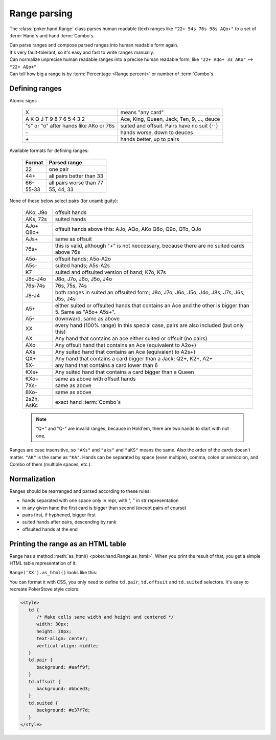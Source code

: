 Range parsing
=============

The :class:`poker.hand.Range` class parses human readable (text) ranges like ``"22+ 54s 76s 98s AQo+"`` to a set of :term:`Hand`\ s and
hand :term:`Combo`\ s.

| Can parse ranges and compose parsed ranges into human readable form again.
| It's very fault-tolerant, so it's easy and fast to write ranges manually.
| Can normalize unprecise human readable ranges into a precise human readable form, like ``"22+ AQo+ 33 AKo"`` --> ``"22+ AQo+"``
| Can tell how big a range is by :term:`Percentage <Range percent>` or number of :term:`Combo`\ s.


Defining ranges
---------------

Atomic signs

    +----------------------------------------+-------------------------------------------------+
    |                   X                    |                 means "any card"                |
    +----------------------------------------+-------------------------------------------------+
    | A K Q J T 9 8 7 6 5 4 3 2              | Ace, King, Queen, Jack, Ten, 9, ..., deuce      |
    +----------------------------------------+-------------------------------------------------+
    | "s" or "o" after hands like AKo or 76s | suited and offsuit. Pairs have no suit (``''``) |
    +----------------------------------------+-------------------------------------------------+
    | `-`                                    | hands worse, down to deuces                     |
    +----------------------------------------+-------------------------------------------------+
    | `+`                                    | hands better, up to pairs                       |
    +----------------------------------------+-------------------------------------------------+

Available formats for defining ranges:

    +--------+--------------------------+
    | Format |       Parsed range       |
    +========+==========================+
    | 22     | one pair                 |
    +--------+--------------------------+
    | 44+    | all pairs better than 33 |
    +--------+--------------------------+
    | 66-    | all pairs worse than 77  |
    +--------+--------------------------+
    | 55-33  | 55, 44, 33               |
    +--------+--------------------------+

None of these below select pairs (for unambiguity):

    +------------+-------------------------------------------------------------------+
    |  AKo, J9o  |                           offsuit hands                           |
    +------------+-------------------------------------------------------------------+
    | AKs, 72s   | suited hands                                                      |
    +------------+-------------------------------------------------------------------+
    | AJo+       | offsuit hands above this: AJo, AQo, AKo                           |
    | Q8o+       | Q8o, Q9o, QTo, QJo                                                |
    +------------+-------------------------------------------------------------------+
    | AJs+       | same as offsuit                                                   |
    +------------+-------------------------------------------------------------------+
    |            | this is valid, although "+" is not neccessary,                    |
    | 76s+       | because there are no suited cards above 76s                       |
    +------------+-------------------------------------------------------------------+
    | A5o-       | offsuit hands; A5o-A2o                                            |
    +------------+-------------------------------------------------------------------+
    | A5s-       | suited hands; A5s-A2s                                             |
    +------------+-------------------------------------------------------------------+
    | K7         | suited and offsuited version of hand; K7o, K7s                    |
    +------------+-------------------------------------------------------------------+
    | J8o-J4o    | J8o, J7o, J6o, J5o, J4o                                           |
    +------------+-------------------------------------------------------------------+
    | 76s-74s    | 76s, 75s, 74s                                                     |
    +------------+-------------------------------------------------------------------+
    | J8-J4      | both ranges in suited an offsuited form;                          |
    |            | J8o, J7o, J6o, J5o, J4o, J8s, J7s, J6s, J5s, J4s                  |
    +------------+-------------------------------------------------------------------+
    | A5+        | either suited or offsuited hands that contains an Ace             |
    |            | and the other is bigger than 5. Same as "A5o+ A5s+".              |
    +------------+-------------------------------------------------------------------+
    | A5-        | downward, same as above                                           |
    +------------+-------------------------------------------------------------------+
    | XX         | every hand (100% range)                                           |
    |            | In this special case, pairs are also included (but only this)     |
    +------------+-------------------------------------------------------------------+
    | AX         | Any hand that contains an ace either suited or offsuit (no pairs) |
    +------------+-------------------------------------------------------------------+
    | AXo        | Any offsuit hand that contains an Ace (equivalent to A2o+)        |
    +------------+-------------------------------------------------------------------+
    | AXs        | Any suited hand that contains an Ace (equivalent to A2s+)         |
    +------------+-------------------------------------------------------------------+
    | QX+        | Any hand that contains a card bigger than a Jack; Q2+, K2+, A2+   |
    +------------+-------------------------------------------------------------------+
    | 5X-        | any hand that contains a card lower than 6                        |
    +------------+-------------------------------------------------------------------+
    | KXs+       | Any suited hand that contains a card bigger than a Queen          |
    +------------+-------------------------------------------------------------------+
    | KXo+       | same as above with offsuit hands                                  |
    +------------+-------------------------------------------------------------------+
    | 7Xs-       | same as above                                                     |
    +------------+-------------------------------------------------------------------+
    | 8Xo-       | same as above                                                     |
    +------------+-------------------------------------------------------------------+
    | 2s2h, AsKc | exact hand :term:`Combo`\ s                                       |
    +------------+-------------------------------------------------------------------+

    .. note::
        "Q+" and "Q-" are invalid ranges, because in Hold'em, there are two hands to start with not one.

Ranges are case insensitive, so ``"AKs"`` and ``"aks"`` and ``"aKS"`` means the same.
Also the order of the cards doesn't matter. ``"AK"`` is the same as ``"KA"``.
Hands can be separated by space (even multiple), comma, colon or semicolon, and Combo of them (multiple spaces, etc.).


Normalization
-------------

Ranges should be rearranged and parsed according to these rules:

- hands separated with one space only in repr, with ", " in str representation
- in any given hand the first card is bigger than second (except pairs of course)
- pairs first, if hyphened, bigger first
- suited hands after pairs, descending by rank
- offsuited hands at the end


Printing the range as an HTML table
-----------------------------------

Range has a method :meth:`as_html() <poker.hand.Range.as_html>`. When you print the result of that, you get a simple HTML table representation of it.

``Range('XX').as_html()`` looks like this:

.. raw:: html

   <table class="range"><tr><td class="pair">AA</td><td class="suited">AKs</td><td class="suited">AQs</td><td class="suited">AJs</td><td class="suited">ATs</td><td class="suited">A9s</td><td class="suited">A8s</td><td class="suited">A7s</td><td class="suited">A6s</td><td class="suited">A5s</td><td class="suited">A4s</td><td class="suited">A3s</td><td class="suited">A2s</td></tr><tr><td class="offsuit">AKo</td><td class="pair">KK</td><td class="suited">KQs</td><td class="suited">KJs</td><td class="suited">KTs</td><td class="suited">K9s</td><td class="suited">K8s</td><td class="suited">K7s</td><td class="suited">K6s</td><td class="suited">K5s</td><td class="suited">K4s</td><td class="suited">K3s</td><td class="suited">K2s</td></tr><tr><td class="offsuit">AQo</td><td class="offsuit">KQo</td><td class="pair">QQ</td><td class="suited">QJs</td><td class="suited">QTs</td><td class="suited">Q9s</td><td class="suited">Q8s</td><td class="suited">Q7s</td><td class="suited">Q6s</td><td class="suited">Q5s</td><td class="suited">Q4s</td><td class="suited">Q3s</td><td class="suited">Q2s</td></tr><tr><td class="offsuit">AJo</td><td class="offsuit">KJo</td><td class="offsuit">QJo</td><td class="pair">JJ</td><td class="suited">JTs</td><td class="suited">J9s</td><td class="suited">J8s</td><td class="suited">J7s</td><td class="suited">J6s</td><td class="suited">J5s</td><td class="suited">J4s</td><td class="suited">J3s</td><td class="suited">J2s</td></tr><tr><td class="offsuit">ATo</td><td class="offsuit">KTo</td><td class="offsuit">QTo</td><td class="offsuit">JTo</td><td class="pair">TT</td><td class="suited">T9s</td><td class="suited">T8s</td><td class="suited">T7s</td><td class="suited">T6s</td><td class="suited">T5s</td><td class="suited">T4s</td><td class="suited">T3s</td><td class="suited">T2s</td></tr><tr><td class="offsuit">A9o</td><td class="offsuit">K9o</td><td class="offsuit">Q9o</td><td class="offsuit">J9o</td><td class="offsuit">T9o</td><td class="pair">99</td><td class="suited">98s</td><td class="suited">97s</td><td class="suited">96s</td><td class="suited">95s</td><td class="suited">94s</td><td class="suited">93s</td><td class="suited">92s</td></tr><tr><td class="offsuit">A8o</td><td class="offsuit">K8o</td><td class="offsuit">Q8o</td><td class="offsuit">J8o</td><td class="offsuit">T8o</td><td class="offsuit">98o</td><td class="pair">88</td><td class="suited">87s</td><td class="suited">86s</td><td class="suited">85s</td><td class="suited">84s</td><td class="suited">83s</td><td class="suited">82s</td></tr><tr><td class="offsuit">A7o</td><td class="offsuit">K7o</td><td class="offsuit">Q7o</td><td class="offsuit">J7o</td><td class="offsuit">T7o</td><td class="offsuit">97o</td><td class="offsuit">87o</td><td class="pair">77</td><td class="suited">76s</td><td class="suited">75s</td><td class="suited">74s</td><td class="suited">73s</td><td class="suited">72s</td></tr><tr><td class="offsuit">A6o</td><td class="offsuit">K6o</td><td class="offsuit">Q6o</td><td class="offsuit">J6o</td><td class="offsuit">T6o</td><td class="offsuit">96o</td><td class="offsuit">86o</td><td class="offsuit">76o</td><td class="pair">66</td><td class="suited">65s</td><td class="suited">64s</td><td class="suited">63s</td><td class="suited">62s</td></tr><tr><td class="offsuit">A5o</td><td class="offsuit">K5o</td><td class="offsuit">Q5o</td><td class="offsuit">J5o</td><td class="offsuit">T5o</td><td class="offsuit">95o</td><td class="offsuit">85o</td><td class="offsuit">75o</td><td class="offsuit">65o</td><td class="pair">55</td><td class="suited">54s</td><td class="suited">53s</td><td class="suited">52s</td></tr><tr><td class="offsuit">A4o</td><td class="offsuit">K4o</td><td class="offsuit">Q4o</td><td class="offsuit">J4o</td><td class="offsuit">T4o</td><td class="offsuit">94o</td><td class="offsuit">84o</td><td class="offsuit">74o</td><td class="offsuit">64o</td><td class="offsuit">54o</td><td class="pair">44</td><td class="suited">43s</td><td class="suited">42s</td></tr><tr><td class="offsuit">A3o</td><td class="offsuit">K3o</td><td class="offsuit">Q3o</td><td class="offsuit">J3o</td><td class="offsuit">T3o</td><td class="offsuit">93o</td><td class="offsuit">83o</td><td class="offsuit">73o</td><td class="offsuit">63o</td><td class="offsuit">53o</td><td class="offsuit">43o</td><td class="pair">33</td><td class="suited">32s</td></tr><tr><td class="offsuit">A2o</td><td class="offsuit">K2o</td><td class="offsuit">Q2o</td><td class="offsuit">J2o</td><td class="offsuit">T2o</td><td class="offsuit">92o</td><td class="offsuit">82o</td><td class="offsuit">72o</td><td class="offsuit">62o</td><td class="offsuit">52o</td><td class="offsuit">42o</td><td class="offsuit">32o</td><td class="pair">22</td></tr></table>


You can format it with CSS, you only need to define ``td.pair``, ``td.offsuit`` and ``td.suited`` selectors.
It's easy to recreate PokerStove style colors:

.. code-block:: html

   <style>
      td {
         /* Make cells same width and height and centered */
         width: 30px;
         height: 30px;
         text-align: center;
         vertical-align: middle;
      }
      td.pair {
         background: #aaff9f;
      }
      td.offsuit {
         background: #bbced3;
      }
      td.suited {
         background: #e37f7d;
      }
   </style>

.. raw:: html

   <style>
      #styled_range td {
         width: 30px;
         height: 30px;
         text-align: center;
         vertical-align: middle;
      }
      #styled_range td.pair {
         background: #aaff9f;
      }
      #styled_range td.offsuit {
         background: #bbced3;
      }
      #styled_range td.suited {
         background: #e37f7d;
      }
   </style>
   <table id="styled_range" class="range"><tr><td class="pair">AA</td><td class="suited">AKs</td><td class="suited">AQs</td><td class="suited">AJs</td><td class="suited">ATs</td><td class="suited">A9s</td><td class="suited">A8s</td><td class="suited">A7s</td><td class="suited">A6s</td><td class="suited">A5s</td><td class="suited">A4s</td><td class="suited">A3s</td><td class="suited">A2s</td></tr><tr><td class="offsuit">AKo</td><td class="pair">KK</td><td class="suited">KQs</td><td class="suited">KJs</td><td class="suited">KTs</td><td class="suited">K9s</td><td class="suited">K8s</td><td class="suited">K7s</td><td class="suited">K6s</td><td class="suited">K5s</td><td class="suited">K4s</td><td class="suited">K3s</td><td class="suited">K2s</td></tr><tr><td class="offsuit">AQo</td><td class="offsuit">KQo</td><td class="pair">QQ</td><td class="suited">QJs</td><td class="suited">QTs</td><td class="suited">Q9s</td><td class="suited">Q8s</td><td class="suited">Q7s</td><td class="suited">Q6s</td><td class="suited">Q5s</td><td class="suited">Q4s</td><td class="suited">Q3s</td><td class="suited">Q2s</td></tr><tr><td class="offsuit">AJo</td><td class="offsuit">KJo</td><td class="offsuit">QJo</td><td class="pair">JJ</td><td class="suited">JTs</td><td class="suited">J9s</td><td class="suited">J8s</td><td class="suited">J7s</td><td class="suited">J6s</td><td class="suited">J5s</td><td class="suited">J4s</td><td class="suited">J3s</td><td class="suited">J2s</td></tr><tr><td class="offsuit">ATo</td><td class="offsuit">KTo</td><td class="offsuit">QTo</td><td class="offsuit">JTo</td><td class="pair">TT</td><td class="suited">T9s</td><td class="suited">T8s</td><td class="suited">T7s</td><td class="suited">T6s</td><td class="suited">T5s</td><td class="suited">T4s</td><td class="suited">T3s</td><td class="suited">T2s</td></tr><tr><td class="offsuit">A9o</td><td class="offsuit">K9o</td><td class="offsuit">Q9o</td><td class="offsuit">J9o</td><td class="offsuit">T9o</td><td class="pair">99</td><td class="suited">98s</td><td class="suited">97s</td><td class="suited">96s</td><td class="suited">95s</td><td class="suited">94s</td><td class="suited">93s</td><td class="suited">92s</td></tr><tr><td class="offsuit">A8o</td><td class="offsuit">K8o</td><td class="offsuit">Q8o</td><td class="offsuit">J8o</td><td class="offsuit">T8o</td><td class="offsuit">98o</td><td class="pair">88</td><td class="suited">87s</td><td class="suited">86s</td><td class="suited">85s</td><td class="suited">84s</td><td class="suited">83s</td><td class="suited">82s</td></tr><tr><td class="offsuit">A7o</td><td class="offsuit">K7o</td><td class="offsuit">Q7o</td><td class="offsuit">J7o</td><td class="offsuit">T7o</td><td class="offsuit">97o</td><td class="offsuit">87o</td><td class="pair">77</td><td class="suited">76s</td><td class="suited">75s</td><td class="suited">74s</td><td class="suited">73s</td><td class="suited">72s</td></tr><tr><td class="offsuit">A6o</td><td class="offsuit">K6o</td><td class="offsuit">Q6o</td><td class="offsuit">J6o</td><td class="offsuit">T6o</td><td class="offsuit">96o</td><td class="offsuit">86o</td><td class="offsuit">76o</td><td class="pair">66</td><td class="suited">65s</td><td class="suited">64s</td><td class="suited">63s</td><td class="suited">62s</td></tr><tr><td class="offsuit">A5o</td><td class="offsuit">K5o</td><td class="offsuit">Q5o</td><td class="offsuit">J5o</td><td class="offsuit">T5o</td><td class="offsuit">95o</td><td class="offsuit">85o</td><td class="offsuit">75o</td><td class="offsuit">65o</td><td class="pair">55</td><td class="suited">54s</td><td class="suited">53s</td><td class="suited">52s</td></tr><tr><td class="offsuit">A4o</td><td class="offsuit">K4o</td><td class="offsuit">Q4o</td><td class="offsuit">J4o</td><td class="offsuit">T4o</td><td class="offsuit">94o</td><td class="offsuit">84o</td><td class="offsuit">74o</td><td class="offsuit">64o</td><td class="offsuit">54o</td><td class="pair">44</td><td class="suited">43s</td><td class="suited">42s</td></tr><tr><td class="offsuit">A3o</td><td class="offsuit">K3o</td><td class="offsuit">Q3o</td><td class="offsuit">J3o</td><td class="offsuit">T3o</td><td class="offsuit">93o</td><td class="offsuit">83o</td><td class="offsuit">73o</td><td class="offsuit">63o</td><td class="offsuit">53o</td><td class="offsuit">43o</td><td class="pair">33</td><td class="suited">32s</td></tr><tr><td class="offsuit">A2o</td><td class="offsuit">K2o</td><td class="offsuit">Q2o</td><td class="offsuit">J2o</td><td class="offsuit">T2o</td><td class="offsuit">92o</td><td class="offsuit">82o</td><td class="offsuit">72o</td><td class="offsuit">62o</td><td class="offsuit">52o</td><td class="offsuit">42o</td><td class="offsuit">32o</td><td class="pair">22</td></tr></table>
